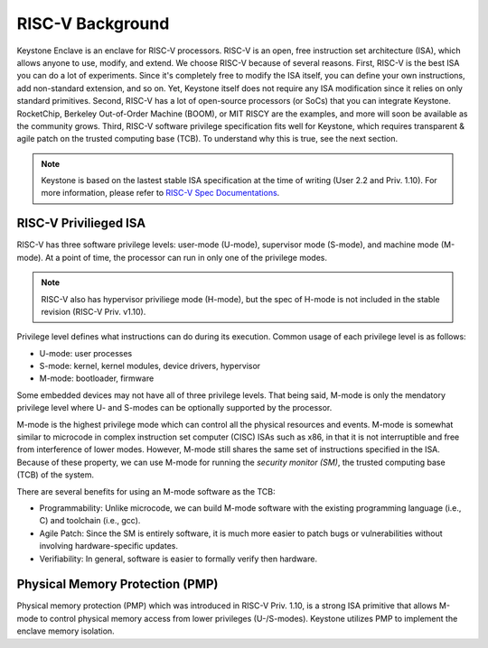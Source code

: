 RISC-V Background
===================================

Keystone Enclave is an enclave for RISC-V processors.
RISC-V is an open, free instruction set architecture (ISA), which allows anyone to use, modify, and extend.
We choose RISC-V because of several reasons.
First, RISC-V is the best ISA you can do a lot of experiments.
Since it's completely free to modify the ISA itself, you can define your own instructions, add non-standard extension, and so on.
Yet, Keystone itself does not require any ISA modification since it relies on only standard primitives.
Second, RISC-V has a lot of open-source processors (or SoCs) that you can integrate Keystone.
RocketChip, Berkeley Out-of-Order Machine (BOOM), or MIT RISCY are the examples, and more will soon be available as the community grows.
Third, RISC-V software privilege specification fits well for Keystone, which requires transparent & agile patch on the trusted computing base (TCB).
To understand why this is true, see the next section.

.. note::

  Keystone is based on the lastest stable ISA specification at the time of writing (User 2.2 and Priv. 1.10).
  For more information, please refer to `RISC-V Spec Documentations <https://riscv.org/specifications/>`_.

RISC-V Privilieged ISA
-----------------------------------

RISC-V has three software privilege levels: user-mode (U-mode), supervisor mode (S-mode), and machine mode (M-mode). 
At a point of time, the processor can run in only one of the privilege modes.

.. note::

  RISC-V also has hypervisor priviliege mode (H-mode), but the spec of H-mode is not included in the stable revision (RISC-V Priv. v1.10). 

Privilege level defines what instructions can do during its execution. 
Common usage of each privilege level is as follows:

* U-mode: user processes
* S-mode: kernel, kernel modules, device drivers, hypervisor
* M-mode: bootloader, firmware

Some embedded devices may not have all of three privilege levels. 
That being said, M-mode is only the mendatory privilege level where U- and S-modes can be optionally supported by the processor.

M-mode is the highest privilege mode which can control all the physical resources and events.
M-mode is somewhat similar to microcode in complex instruction set computer (CISC) ISAs such as x86,
in that it is not interruptible and free from interference of lower modes.
However, M-mode still shares the same set of instructions specified in the ISA.
Because of these property, we can use M-mode for running the *security monitor (SM)*, the trusted computing base (TCB) of the system.

There are several benefits for using an M-mode software as the TCB:

* Programmability: Unlike microcode, we can build M-mode software with the existing programming language (i.e., C) and toolchain (i.e., gcc).
* Agile Patch: Since the SM is entirely software, it is much more easier to patch bugs or vulnerabilities without involving hardware-specific updates.
* Verifiability: In general, software is easier to formally verify then hardware.



Physical Memory Protection (PMP)
-----------------------------------

Physical memory protection (PMP) which was introduced in RISC-V Priv. 1.10, is a strong ISA primitive that allows M-mode to control physical memory access from lower privileges (U-/S-modes).
Keystone utilizes PMP to implement the enclave memory isolation.

